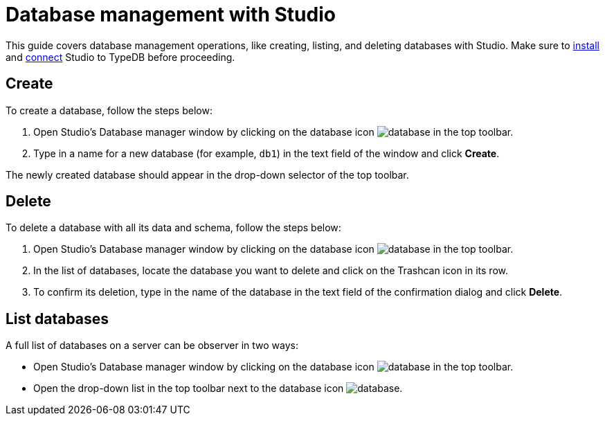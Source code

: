= Database management with Studio
:Summary: How to create and delete a database in Studio.
:keywords: typedb, database, create, delete, drop, studio
:pageTitle: Creating a database
:experimental:

This guide covers database management operations, like creating, listing, and deleting databases with Studio.
Make sure to xref:guides::installing/studio.adoc[install]
and xref:guides::connection/studio.adoc[connect] Studio to TypeDB before proceeding.

== Create

To create a database, follow the steps below:

. Open Studio's Database manager window by clicking on the database icon image:home::studio-icons/database.png[] in the top toolbar.
. Type in a name for a new database (for example, `db1`) in the text field of the window and click btn:[Create].

The newly created database should appear in the drop-down selector of the top toolbar.

== Delete

To delete a database with all its data and schema, follow the steps below:

. Open Studio's Database manager window by clicking on the database icon image:home::studio-icons/database.png[] in the top toolbar.
. In the list of databases, locate the database you want to delete and click on the Trashcan icon in its row.
. To confirm its deletion, type in the name of the database in the text field of the confirmation dialog and click btn:[Delete].
//#todo Add the icon's image

== List databases

A full list of databases on a server can be observer in two ways:

* Open Studio's Database manager window by clicking on the database icon image:home::studio-icons/database.png[] in the top toolbar.
* Open the drop-down list in the top toolbar next to the database icon image:home::studio-icons/database.png[].
